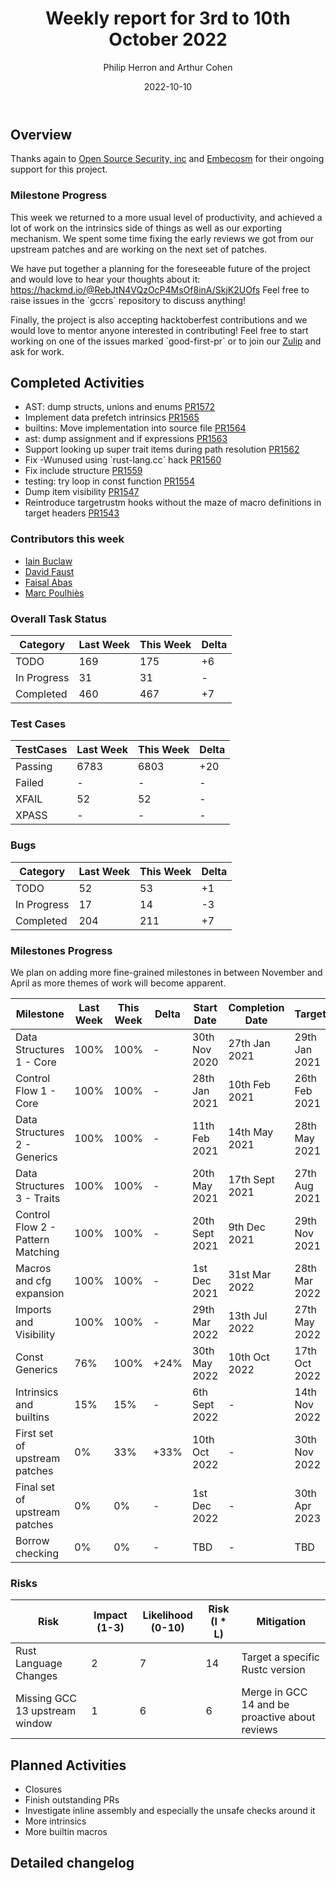 #+title:  Weekly report for 3rd to 10th October 2022
#+author: Philip Herron and Arthur Cohen
#+date:   2022-10-10

** Overview

Thanks again to [[https://opensrcsec.com/][Open Source Security, inc]] and [[https://www.embecosm.com/][Embecosm]] for their ongoing support for this project.

*** Milestone Progress

This week we returned to a more usual level of productivity, and achieved a lot of work on the intrinsics side of things as well as our exporting mechanism. We spent some time fixing the early reviews we got from our upstream patches and are working on the next set of patches.

We have put together a planning for the foreseeable future of the project and would love to hear your thoughts about it: https://hackmd.io/@RebJtN4VQzOcP4MsOf8inA/SkjK2UOfs
Feel free to raise issues in the `gccrs` repository to discuss anything!

Finally, the project is also accepting hacktoberfest contributions and we would love to mentor anyone interested in contributing! Feel free to start working on one of the issues marked `good-first-pr` or to join our [[https://gcc-rust.zulipchat.com/][Zulip]] and ask for work.

** Completed Activities

- AST: dump structs, unions and enums [[https://github.com/rust-gcc/gccrs/pull/1572][PR1572]]
- Implement data prefetch intrinsics [[https://github.com/rust-gcc/gccrs/pull/1565][PR1565]]
- builtins: Move implementation into source file [[https://github.com/rust-gcc/gccrs/pull/1564][PR1564]]
- ast: dump assignment and if expressions [[https://github.com/rust-gcc/gccrs/pull/1563][PR1563]]
- Support looking up super trait items during path resolution [[https://github.com/rust-gcc/gccrs/pull/1562][PR1562]]
- Fix -Wunused using `rust-lang.cc` hack [[https://github.com/rust-gcc/gccrs/pull/1560][PR1560]]
- Fix include structure [[https://github.com/rust-gcc/gccrs/pull/1559][PR1559]]
- testing: try loop in const function [[https://github.com/rust-gcc/gccrs/pull/1554][PR1554]]
- Dump item visibility [[https://github.com/rust-gcc/gccrs/pull/1547][PR1547]]
- Reintroduce targetrustm hooks without the maze of macro definitions in target headers [[https://github.com/rust-gcc/gccrs/pull/1543][PR1543]]

*** Contributors this week

- [[https://github.com/ibuclaw][Iain Buclaw]]
- [[https://github.com/dafaust][David Faust]]
- [[https://github.com/abbasfaisal][Faisal Abas]]
- [[https://github.com/dkm][Marc Poulhiès]]

*** Overall Task Status

| Category    | Last Week | This Week | Delta |
|-------------+-----------+-----------+-------|
| TODO        |       169 |       175 |    +6 |
| In Progress |        31 |        31 |     - |
| Completed   |       460 |       467 |    +7 |

*** Test Cases

| TestCases | Last Week | This Week | Delta |
|-----------+-----------+-----------+-------|
| Passing   | 6783      | 6803      | +20   |
| Failed    | -         | -         | -     |
| XFAIL     | 52        | 52        | -     |
| XPASS     | -         | -         | -     |

*** Bugs

| Category    | Last Week | This Week | Delta |
|-------------+-----------+-----------+-------|
| TODO        |        52 |        53 |    +1 |
| In Progress |        17 |        14 |    -3 |
| Completed   |       204 |       211 |    +7 |

*** Milestones Progress

We plan on adding more fine-grained milestones in between November and April as more themes of work will become apparent.

| Milestone                         | Last Week | This Week | Delta | Start Date     | Completion Date | Target        |
|-----------------------------------+-----------+-----------+-------+----------------+-----------------+---------------|
| Data Structures 1 - Core          |      100% |      100% | -     | 30th Nov 2020  | 27th Jan 2021   | 29th Jan 2021 |
| Control Flow 1 - Core             |      100% |      100% | -     | 28th Jan 2021  | 10th Feb 2021   | 26th Feb 2021 |
| Data Structures 2 - Generics      |      100% |      100% | -     | 11th Feb 2021  | 14th May 2021   | 28th May 2021 |
| Data Structures 3 - Traits        |      100% |      100% | -     | 20th May 2021  | 17th Sept 2021  | 27th Aug 2021 |
| Control Flow 2 - Pattern Matching |      100% |      100% | -     | 20th Sept 2021 | 9th Dec 2021    | 29th Nov 2021 |
| Macros and cfg expansion          |      100% |      100% | -     | 1st Dec 2021   | 31st Mar 2022   | 28th Mar 2022 |
| Imports and Visibility            |      100% |      100% | -     | 29th Mar 2022  | 13th Jul 2022   | 27th May 2022 |
| Const Generics                    |       76% |      100% | +24%  | 30th May 2022  | 10th Oct 2022   | 17th Oct 2022 |
| Intrinsics and builtins           |       15% |       15% | -     | 6th Sept 2022  | -               | 14th Nov 2022 |
| First set of upstream patches     |        0% |       33% | +33%  | 10th Oct 2022  | -               | 30th Nov 2022 |
| Final set of upstream patches     |        0% |        0% | -     | 1st Dec 2022   | -               | 30th Apr 2023 |
| Borrow checking                   |        0% |        0% | -     | TBD            | -               | TBD           |

*** Risks

| Risk                           | Impact (1-3) | Likelihood (0-10) | Risk (I * L) | Mitigation                                     |
|--------------------------------+--------------+-------------------+--------------+------------------------------------------------|
| Rust Language Changes          |            2 |                 7 |           14 | Target a specific Rustc version                |
| Missing GCC 13 upstream window |            1 |                 6 |            6 | Merge in GCC 14 and be proactive about reviews |

** Planned Activities

- Closures
- Finish outstanding PRs
- Investigate inline assembly and especially the unsafe checks around it
- More intrinsics
- More builtin macros

** Detailed changelog
